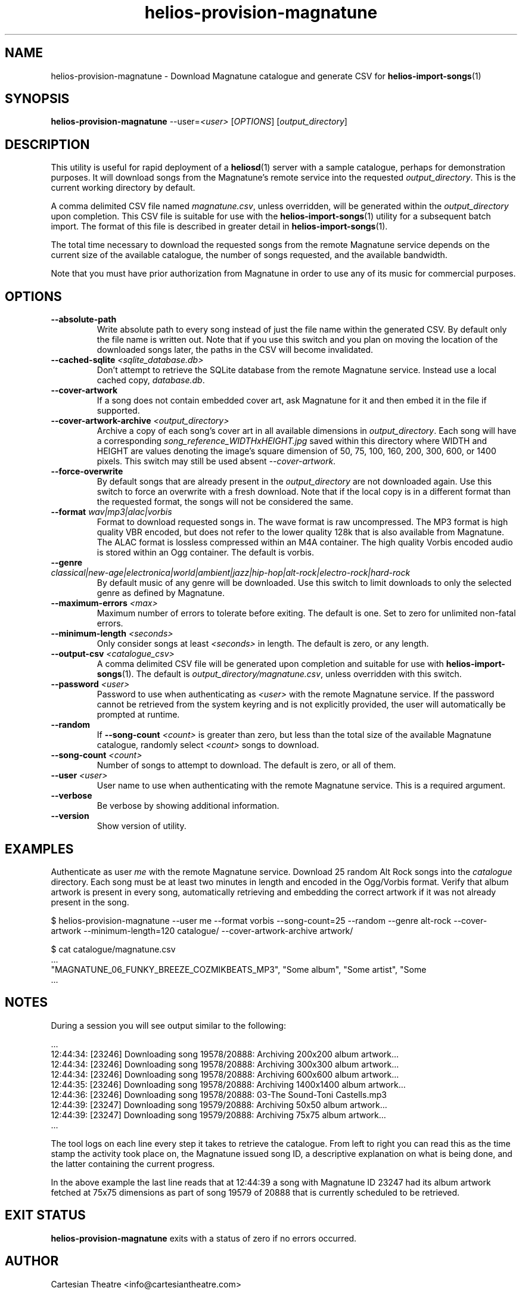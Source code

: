 .TH helios-provision-magnatune 1 "April 2024"
.SH NAME
helios-provision-magnatune - Download Magnatune catalogue and generate CSV for \fBhelios-import-songs\fR(1)

.SH SYNOPSIS
.B helios-provision-magnatune\fR --user=\fI<user>\fR [\fIOPTIONS\fR] [\fIoutput_directory\fR]

.SH DESCRIPTION
This utility is useful for rapid deployment of a \fBheliosd\fR(1) server with a sample catalogue, perhaps for demonstration purposes. It will download songs from the Magnatune's remote service into the requested \fIoutput_directory\fR. This is the current working directory by default.

A comma delimited CSV file named \fImagnatune.csv\fR, unless overridden, will be generated within  the \fIoutput_directory\fR upon completion. This CSV file is suitable for use with the \fBhelios-import-songs\fR(1) utility for a subsequent batch import. The format of this file is described in greater detail in \fBhelios-import-songs\fR(1).

The total time necessary to download the requested songs from the remote Magnatune service depends on the current size of the available catalogue, the number of songs requested, and the available bandwidth.

Note that you must have prior authorization from Magnatune in order to use any of its music for commercial purposes.

.SH OPTIONS

.TP
\fB\--absolute-path\fR
Write absolute path to every song instead of just the file name within the generated CSV. By default only the file name is written out. Note that if you use this switch and you plan on moving the location of the downloaded songs later, the paths in the CSV will become invalidated.

.TP
\fB\--cached-sqlite\fR \fI<sqlite_database.db>\fR
Don't attempt to retrieve the SQLite database from the remote Magnatune service. Instead use a local cached copy, \fIdatabase.db\fR.

.TP
\fB\--cover-artwork\fR
If a song does not contain embedded cover art, ask Magnatune for it and then embed it in the file if supported.

.TP
\fB\--cover-artwork-archive\fR \fI<output_directory>\fR
Archive a copy of each song's cover art in all available dimensions in \fIoutput_directory\fR. Each song will have a corresponding \fIsong_reference_WIDTHxHEIGHT.jpg\fR saved within this directory where WIDTH and HEIGHT are values denoting the image's square dimension of 50, 75, 100, 160, 200, 300, 600, or 1400 pixels. This switch may still be used absent \fI--cover-artwork\fR.

.TP
\fB\--force-overwrite\fR
By default songs that are already present in the \fIoutput_directory\fR are not downloaded again. Use this switch to force an overwrite with a fresh download. Note that if the local copy is in a different format than the requested format, the songs will not be considered the same.

.TP
\fB\--format\fR \fIwav|mp3|alac|vorbis\fR
Format to download requested songs in. The wave format is raw uncompressed. The MP3 format is high quality VBR encoded, but does not refer to the lower quality 128k that is also available from Magnatune. The ALAC format is lossless compressed within an M4A container. The high quality Vorbis encoded audio is stored within an Ogg container. The default is vorbis.

.TP
\fB\--genre\fR \fIclassical|new-age|electronica|world|ambient|jazz|hip-hop|alt-rock|electro-rock|hard-rock\fR
By default music of any genre will be downloaded. Use this switch to limit downloads to only the selected genre as defined by Magnatune.

.TP
\fB\--maximum-errors\fR \fI<max>\fR
Maximum number of errors to tolerate before exiting. The default is one. Set to zero for unlimited non-fatal errors.

.TP
\fB\--minimum-length\fR \fI<seconds>\fR
Only consider songs at least \fI<seconds>\fR in length. The default is zero, or any length.

.TP
\fB\--output-csv\fR \fI<catalogue_csv>\fR
A comma delimited CSV file will be generated upon completion and suitable for use with \fBhelios-import-songs\fR(1). The default is \fIoutput_directory/magnatune.csv\fR, unless overridden with this switch.

.TP
\fB\--password\fR \fI<user>\fR
Password to use when authenticating as \fI<user>\fR with the remote Magnatune service. If the password cannot be retrieved from the system keyring and is not explicitly provided, the user will automatically be prompted at runtime.

.TP
\fB\--random\fR
If \fB\--song-count\fR \fI<count>\fR is greater than zero, but less than the total size of the available Magnatune catalogue, randomly select \fI<count>\fR songs to download.

.TP
\fB\--song-count\fR \fI<count>\fR
Number of songs to attempt to download. The default is zero, or all of them.

.TP
\fB\--user\fR \fI<user>\fR
User name to use when authenticating with the remote Magnatune service. This is a required argument.

.TP
\fB\--verbose\fR
Be verbose by showing additional information.

.TP
\fB\--version\fR
Show version of utility.

.SH EXAMPLES

Authenticate as user \fIme\fR with the remote Magnatune service. Download 25 random Alt Rock songs into the \fIcatalogue\fR directory. Each song must be at least two minutes in length and encoded in the Ogg/Vorbis format. Verify that album artwork is present in every song, automatically retrieving and embedding the correct artwork if it was not already present in the song.

.BR
$ helios-provision-magnatune --user me --format vorbis --song-count=25 --random --genre alt-rock --cover-artwork --minimum-length=120 catalogue/ --cover-artwork-archive artwork/

.BR
$ cat catalogue/magnatune.csv
    ...
    "MAGNATUNE_06_FUNKY_BREEZE_COZMIKBEATS_MP3", "Some album", "Some artist", "Some \"title\"", "Some genre", "USA2P0502717", "135.72", "2003", "some_song.flac"
    ...

.SH NOTES

During a session you will see output similar to the following:

    ...
    12:44:34: [23246] Downloading song 19578/20888: Archiving 200x200 album artwork...
    12:44:34: [23246] Downloading song 19578/20888: Archiving 300x300 album artwork...
    12:44:34: [23246] Downloading song 19578/20888: Archiving 600x600 album artwork...
    12:44:35: [23246] Downloading song 19578/20888: Archiving 1400x1400 album artwork...
    12:44:36: [23246] Downloading song 19578/20888: 03-The Sound-Toni Castells.mp3
    12:44:39: [23247] Downloading song 19579/20888: Archiving 50x50 album artwork...
    12:44:39: [23247] Downloading song 19579/20888: Archiving 75x75 album artwork...
    ...

The tool logs on each line every step it takes to retrieve the catalogue. From left to right you can read this as the time stamp the activity took place on, the Magnatune issued song ID, a descriptive explanation on what is being done, and the latter containing the current progress.

In the above example the last line reads that at 12:44:39 a song with Magnatune ID 23247 had its album artwork fetched at 75x75 dimensions as part of song 19579 of 20888 that is currently scheduled to be retrieved.

.SH EXIT STATUS
\fBhelios-provision-magnatune\fR exits with a status of zero if no errors occurred.

.SH AUTHOR
Cartesian Theatre <info@cartesiantheatre.com>

.SH REPORTING BUGS
Report bugs to Cartesian Theatre <info@cartesiantheatre.com>

.SH COPYRIGHT
Copyright (C) 2015-2024 Cartesian Theatre. All rights reserved.

.SH SEE ALSO

\fBhelios\fR(7)
.BR

\fBhelios-import-songs\fR(1)
.BR

\fIhttps://www.heliosmusic.io\fR
.BR

